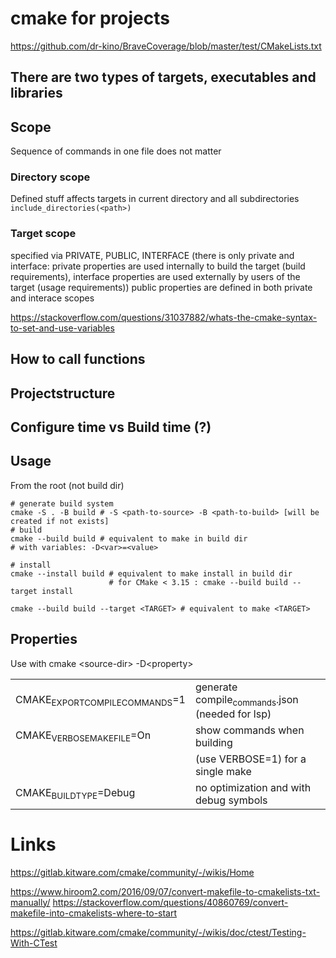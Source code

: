 * cmake for projects
https://github.com/dr-kino/BraveCoverage/blob/master/test/CMakeLists.txt

** There are two types of targets, executables and libraries

** Scope
Sequence of commands in one file does not matter
*** Directory scope
Defined stuff affects targets in current directory and all subdirectories
=include_directories(<path>)=
*** Target scope
specified via PRIVATE, PUBLIC, INTERFACE (there is only private and interface: private properties are used internally to build the target (build requirements), interface properties are used externally by users of the target (usage requirements))
public properties are defined in both private and interace scopes

https://stackoverflow.com/questions/31037882/whats-the-cmake-syntax-to-set-and-use-variables

** How to call functions

** Projectstructure

** Configure time vs Build time (?)

** Usage

From the root (not build dir)
#+begin_src shell
  # generate build system
  cmake -S . -B build # -S <path-to-source> -B <path-to-build> [will be created if not exists]
  # build
  cmake --build build # equivalent to make in build dir
  # with variables: -D<var>=<value>
  
  # install
  cmake --install build # equivalent to make install in build dir
                        # for CMake < 3.15 : cmake --build build --target install
  
  cmake --build build --target <TARGET> # equivalent to make <TARGET>
#+end_src

** Properties
Use with cmake <source-dir> -D<property>

| CMAKE_EXPORT_COMPILE_COMMANDS=1 | generate compile_commands.json (needed for lsp) |
| CMAKE_VERBOSE_MAKEFILE=On       | show commands when building                     |
|                                 | (use VERBOSE=1) for a single make               |
| CMAKE_BUILD_TYPE=Debug          | no optimization and with debug symbols          |

* Links

# resources
https://gitlab.kitware.com/cmake/community/-/wikis/Home

# convert from Makefile
https://www.hiroom2.com/2016/09/07/convert-makefile-to-cmakelists-txt-manually/
https://stackoverflow.com/questions/40860769/convert-makefile-into-cmakelists-where-to-start

# tests
https://gitlab.kitware.com/cmake/community/-/wikis/doc/ctest/Testing-With-CTest

